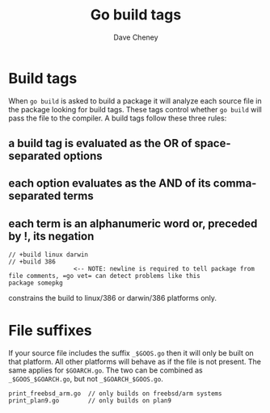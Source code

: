 #+TITLE: Go build tags
#+AUTHOR: Dave Cheney

* Build tags

When =go build= is asked to build a package it will analyze each source file in
the package looking for build tags. These tags control whether =go build= will
pass the file to the compiler. A build tags follow these three rules:

** a build tag is evaluated as the OR of space-separated options
** each option evaluates as the AND of its comma-separated terms
** each term is an alphanumeric word or, preceded by !, its negation

#+BEGIN_SRC text
// +build linux darwin
// +build 386
                  <-- NOTE: newline is required to tell package from file comments, =go vet= can detect problems like this
package somepkg
#+END_SRC

constrains the build to linux/386 or darwin/386 platforms only.

* File suffixes

If your source file includes the suffix =_$GOOS.go= then it will only be built
on that platform. All other platforms will behave as if the file is not present.
The same applies for =$GOARCH.go=. The two can be combined as
=_$GOOS_$GOARCH.go=, but not =_$GOARCH_$GOOS.go=.

#+BEGIN_SRC text
print_freebsd_arm.go  // only builds on freebsd/arm systems
print_plan9.go        // only builds on plan9
#+END_SRC
